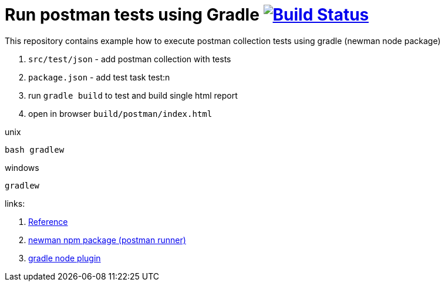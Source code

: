 = Run postman tests using Gradle image:https://travis-ci.org/daggerok/gradle-postman-example.svg?branch=master["Build Status", link="https://travis-ci.org/daggerok/gradle-postman-example"]

This repository contains example how to execute postman collection tests using gradle (newman node package)

. `src/test/json` - add postman collection with tests
. `package.json` - add test task test:n
. run `gradle build` to test and build single html report
. open in browser `build/postman/index.html`

.unix
----
bash gradlew
----

.windows
----
gradlew
----

links:

. link:https://www.getpostman.com/docs/postman/collection_runs/command_line_integration_with_newman[Reference]
. link:https://github.com/postmanlabs/newman[newman npm package (postman runner)]
. link:https://github.com/srs/gradle-node-plugin/blob/master/docs/node.md[gradle node plugin]
